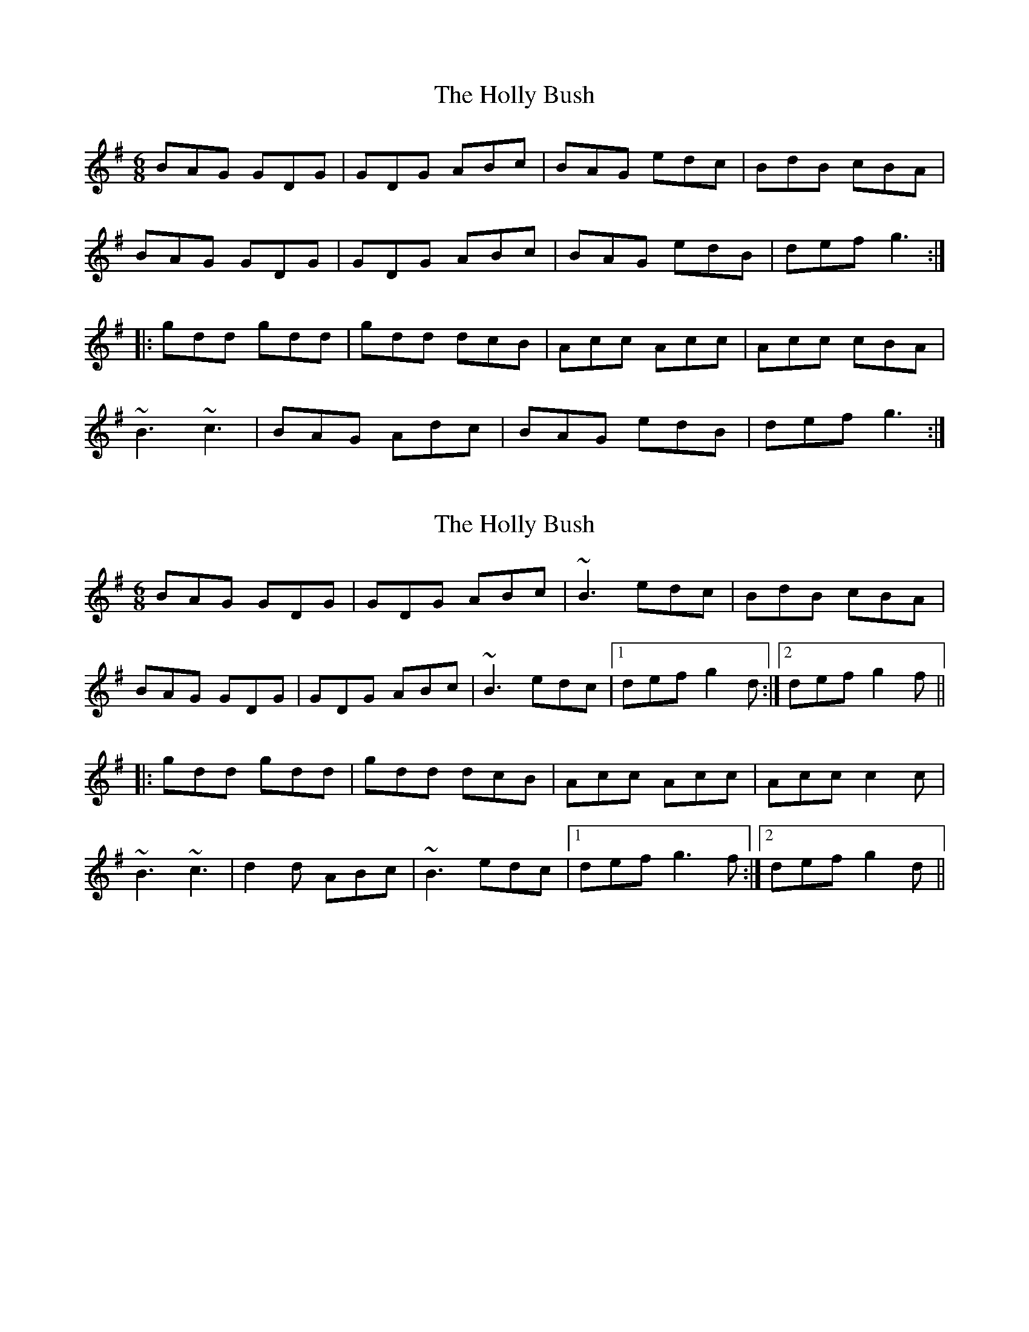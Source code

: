 X: 1
T: Holly Bush, The
Z: Dr. Dow
S: https://thesession.org/tunes/7080#setting7080
R: jig
M: 6/8
L: 1/8
K: Gmaj
BAG GDG|GDG ABc|BAG edc|BdB cBA|
BAG GDG|GDG ABc|BAG edB|def g3:|
|:gdd gdd|gdd dcB|Acc Acc|Acc cBA|
~B3 ~c3|BAG Adc|BAG edB|def g3:|
X: 2
T: Holly Bush, The
Z: Dr. Dow
S: https://thesession.org/tunes/7080#setting18651
R: jig
M: 6/8
L: 1/8
K: Gmaj
BAG GDG|GDG ABc|~B3 edc|BdB cBA|BAG GDG|GDG ABc|~B3 edc|1 def g2d:|2 def g2f|||:gdd gdd|gdd dcB|Acc Acc|Acc c2c|~B3 ~c3|d2d ABc|~B3 edc|1 def g3f:|2 def g2d||
X: 3
T: Holly Bush, The
Z: Dr. Dow
S: https://thesession.org/tunes/7080#setting18652
R: jig
M: 6/8
L: 1/8
K: Gmaj
A|BAG GDG|GDG ABc|~B3 edc|BdB cBA|BAG GDG|GDG ABc|~B3 edc|def g2:||:f|gdd gdd|gdd dcB|Acc AcA|~c3 cBA|~B3 cBc|dBG Fdc|~B3 edc|def g2:|
X: 4
T: Holly Bush, The
Z: botheredbybees
S: https://thesession.org/tunes/7080#setting18653
R: jig
M: 6/8
L: 1/8
K: Amaj
aee aee | aee {a}edc | Bdd Bdd | Bdd {e}dcB |cBc ded | ~cBA Bed | ~cBA {g}fec | efg a2 z :|cBA {d}BAE | AEA Bcd | ~cBA {g}fed | cec dcB |cBA {d}BAE | AEA Bcd | ~cBA {g}fed | efg a2 z :|
